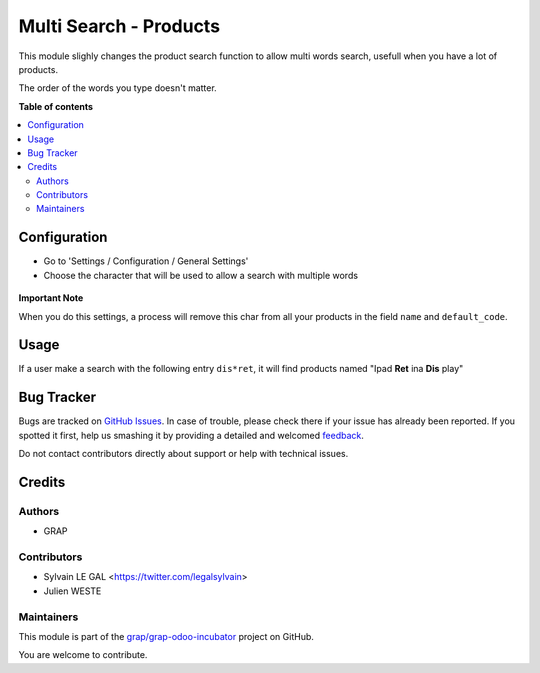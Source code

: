=======================
Multi Search - Products
=======================

.. !!!!!!!!!!!!!!!!!!!!!!!!!!!!!!!!!!!!!!!!!!!!!!!!!!!!
   !! This file is generated by oca-gen-addon-readme !!
   !! changes will be overwritten.                   !!
   !!!!!!!!!!!!!!!!!!!!!!!!!!!!!!!!!!!!!!!!!!!!!!!!!!!!

.. |badge1| image:: https://img.shields.io/badge/maturity-Beta-yellow.png
    :target: https://odoo-community.org/page/development-status
    :alt: Beta
.. |badge2| image:: https://img.shields.io/badge/licence-AGPL--3-blue.png
    :target: http://www.gnu.org/licenses/agpl-3.0-standalone.html
    :alt: License: AGPL-3
.. |badge3| image:: https://img.shields.io/badge/github-grap%2Fgrap--odoo--incubator-lightgray.png?logo=github
    :target: https://github.com/grap/grap-odoo-incubator/tree/8.0/multi_search_product
    :alt: grap/grap-odoo-incubator

|badge1| |badge2| |badge3| 

This module slighly changes the product search function to allow multi words
search, usefull when you have a lot of products.

The order of the words you type doesn't matter.

**Table of contents**

.. contents::
   :local:

Configuration
=============

* Go to 'Settings / Configuration / General Settings'

* Choose the character that will be used to allow a search with multiple words

.. figure:: https://raw.githubusercontent.com/grap/grap-odoo-incubator/8.0/multi_search_product/static/description/setting_form.png

**Important Note**

When you do this settings, a process will remove this char from all your
products in the field ``name`` and ``default_code``.

Usage
=====

If a user make a search with the following entry ``dis*ret``, it will
find products named "Ipad **Ret** ina **Dis** play"

.. figure:: https://raw.githubusercontent.com/grap/grap-odoo-incubator/8.0/multi_search_product/static/description/product_search.png

Bug Tracker
===========

Bugs are tracked on `GitHub Issues <https://github.com/grap/grap-odoo-incubator/issues>`_.
In case of trouble, please check there if your issue has already been reported.
If you spotted it first, help us smashing it by providing a detailed and welcomed
`feedback <https://github.com/grap/grap-odoo-incubator/issues/new?body=module:%20multi_search_product%0Aversion:%208.0%0A%0A**Steps%20to%20reproduce**%0A-%20...%0A%0A**Current%20behavior**%0A%0A**Expected%20behavior**>`_.

Do not contact contributors directly about support or help with technical issues.

Credits
=======

Authors
~~~~~~~

* GRAP

Contributors
~~~~~~~~~~~~

* Sylvain LE GAL <https://twitter.com/legalsylvain>
* Julien WESTE

Maintainers
~~~~~~~~~~~

This module is part of the `grap/grap-odoo-incubator <https://github.com/grap/grap-odoo-incubator/tree/8.0/multi_search_product>`_ project on GitHub.

You are welcome to contribute.
